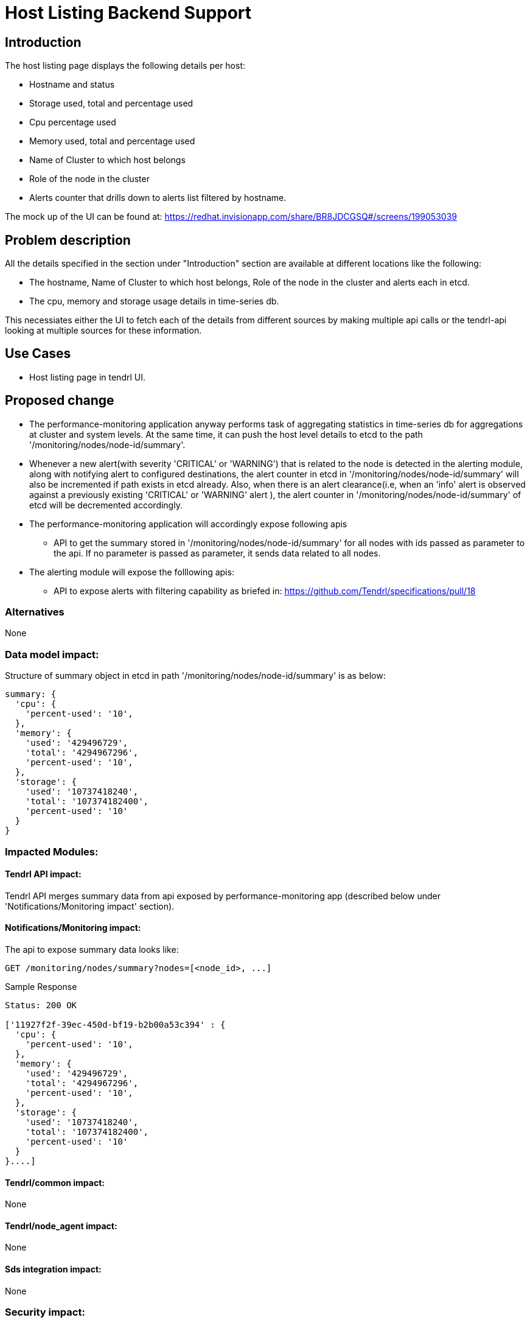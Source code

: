 // vim: tw=79

= Host Listing Backend Support

== Introduction

The host listing page displays the following details per host:

* Hostname and status
* Storage used, total and percentage used
* Cpu percentage used
* Memory used, total and percentage used
* Name of Cluster to which host belongs
* Role of the node in the cluster
* Alerts counter that drills down to alerts list filtered by hostname.

The mock up of the UI can be found at:
https://redhat.invisionapp.com/share/BR8JDCGSQ#/screens/199053039

== Problem description

All the details specified in the section under "Introduction" section are
available at different locations like the following:

* The hostname, Name of Cluster to which host belongs, Role of the node in the
  cluster and alerts each in etcd.
* The cpu, memory and storage usage details in time-series db.

This necessiates either the UI to fetch each of the details from different
sources by making multiple api calls or the tendrl-api looking at multiple
sources for these information.

== Use Cases

* Host listing page in tendrl UI.

== Proposed change

* The performance-monitoring application anyway performs task of aggregating
  statistics in time-series db for aggregations at cluster and system levels.
  At the same time, it can push the host level details to etcd to the path
  '/monitoring/nodes/node-id/summary'.
* Whenever a new alert(with severity 'CRITICAL' or 'WARNING') that is related
  to the node is detected in the alerting module, along with notifying alert
  to configured destinations, the alert counter in etcd in
  '/monitoring/nodes/node-id/summary' will also be incremented if path exists
  in etcd already. Also, when there is an alert clearance(i.e, when an 'info'
  alert is observed against a previously existing 'CRITICAL' or 'WARNING' alert
  ), the alert counter in '/monitoring/nodes/node-id/summary' of etcd will be
  decremented accordingly.
* The performance-monitoring application will accordingly expose following apis
  ** API to get the summary stored in '/monitoring/nodes/node-id/summary' for
     all nodes with ids passed as parameter to the api. If no parameter is
     passed as parameter, it sends data related to all nodes.
* The alerting module will expose the folllowing apis:
  ** API to expose alerts with filtering capability as briefed in:
     https://github.com/Tendrl/specifications/pull/18

=== Alternatives

None

=== Data model impact:

Structure of summary object in etcd in path '/monitoring/nodes/node-id/summary'
is as below:

----
summary: {
  'cpu': {
    'percent-used': '10',
  },
  'memory': {
    'used': '429496729',
    'total': '4294967296',
    'percent-used': '10',
  },
  'storage': {
    'used': '10737418240',
    'total': '107374182400',
    'percent-used': '10'
  }
}
----

=== Impacted Modules:

==== Tendrl API impact:

Tendrl API merges summary data from api exposed by performance-monitoring app
(described below under 'Notifications/Monitoring impact' section).

==== Notifications/Monitoring impact:

The api to expose summary data looks like:

----------
GET /monitoring/nodes/summary?nodes=[<node_id>, ...]
----------

Sample Response

----------
Status: 200 OK

['11927f2f-39ec-450d-bf19-b2b00a53c394' : {
  'cpu': {
    'percent-used': '10',
  },
  'memory': {
    'used': '429496729',
    'total': '4294967296',
    'percent-used': '10',
  },
  'storage': {
    'used': '10737418240',
    'total': '107374182400',
    'percent-used': '10'
  }
}....]

----------

==== Tendrl/common impact:

None

==== Tendrl/node_agent impact:

None

==== Sds integration impact:

None

=== Security impact:

None

=== Other end user impact:

None

=== Performance impact:

The proposed change involves a periodic fetch from time-series db and update
to etcd. But the period of recurrence can be so adjusted that the impact is not
recognizable.

=== Other deployer impact:

None

=== Developer impact:

None

== Implementation:


=== Assignee(s):

Primary assignee:
  performance-monitoring and alerting modules: anmolbabu

=== Work Items:

* https://github.com/Tendrl/performance_monitoring/issues/15
* https://github.com/Tendrl/performance_monitoring/issues/16

== Dependencies:

None

== Testing:

This spec introduces apis as described in 'Proposed change' section and
'Notifications/Monitoring impact' which need to be tested.

== Documentation impact:

This spec introduces apis as described in 'Proposed change' section and
'Notifications/Monitoring impact' which need to be tested.

== References:

None
